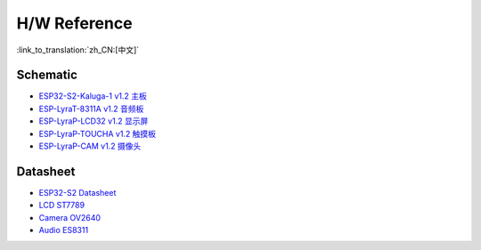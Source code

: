 H/W Reference
========================

:link_to_translation:`zh_CN:[中文]`

Schematic
------------

- `ESP32-S2-Kaluga-1 v1.2 主板 <schematics/SCH_ESP32-S2-KALUGA-1_V1_2_20200325A.pdf>`_
- `ESP-LyraT-8311A v1.2 音频板 <schematics/SCH_ESP-LYRAT-8311A_V1_2_20200324A.pdf>`_
- `ESP-LyraP-LCD32 v1.2 显示屏 <schematics/SCH_ESP-LYRAP-LCD32_V1_1_20200324A.pdf>`_
- `ESP-LyraP-TOUCHA v1.2 触摸板 <schematics/SCH_ESP-LYRAP-TOUCHA_V1.1_20200325A.pdf>`_
- `ESP-LyraP-CAM v1.2 摄像头 <schematics/SCH_ESP-LYRAP-CAM_V1_20200302.pdf>`_

Datasheet
-------------

- `ESP32-S2 Datasheet <https://www.espressif.com/sites/default/files/documentation/esp32-s2_datasheet_en.pdf>`_
- `LCD ST7789 <datasheet/LCD_ST7789.pdf>`_
- `Camera OV2640 <datasheet/Camera_OV2640.pdf>`_
- `Audio ES8311 <datasheet/Audio_ES8311.pdf>`_
